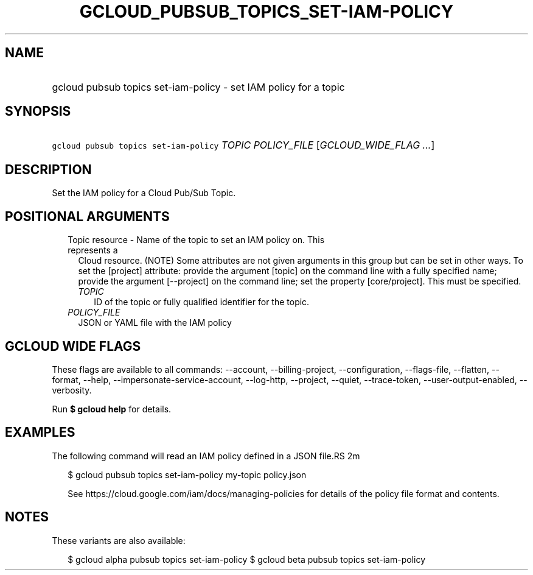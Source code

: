 
.TH "GCLOUD_PUBSUB_TOPICS_SET\-IAM\-POLICY" 1



.SH "NAME"
.HP
gcloud pubsub topics set\-iam\-policy \- set IAM policy for a topic



.SH "SYNOPSIS"
.HP
\f5gcloud pubsub topics set\-iam\-policy\fR \fITOPIC\fR \fIPOLICY_FILE\fR [\fIGCLOUD_WIDE_FLAG\ ...\fR]



.SH "DESCRIPTION"

Set the IAM policy for a Cloud Pub/Sub Topic.



.SH "POSITIONAL ARGUMENTS"

.RS 2m
.TP 2m

Topic resource \- Name of the topic to set an IAM policy on. This represents a
Cloud resource. (NOTE) Some attributes are not given arguments in this group but
can be set in other ways. To set the [project] attribute: provide the argument
[topic] on the command line with a fully specified name; provide the argument
[\-\-project] on the command line; set the property [core/project]. This must be
specified.

.RS 2m
.TP 2m
\fITOPIC\fR
ID of the topic or fully qualified identifier for the topic.

.RE
.sp
.TP 2m
\fIPOLICY_FILE\fR
JSON or YAML file with the IAM policy


.RE
.sp

.SH "GCLOUD WIDE FLAGS"

These flags are available to all commands: \-\-account, \-\-billing\-project,
\-\-configuration, \-\-flags\-file, \-\-flatten, \-\-format, \-\-help,
\-\-impersonate\-service\-account, \-\-log\-http, \-\-project, \-\-quiet,
\-\-trace\-token, \-\-user\-output\-enabled, \-\-verbosity.

Run \fB$ gcloud help\fR for details.



.SH "EXAMPLES"

The following command will read an IAM policy defined in a JSON file.RS 2m
'policy.json' and set it for a topic with identifier 'my\-topic'

.RE

.RS 2m
$ gcloud pubsub topics set\-iam\-policy my\-topic policy.json
.RE


.RS 2m
See https://cloud.google.com/iam/docs/managing\-policies for details
of the policy file format and contents.
.RE



.SH "NOTES"

These variants are also available:

.RS 2m
$ gcloud alpha pubsub topics set\-iam\-policy
$ gcloud beta pubsub topics set\-iam\-policy
.RE

